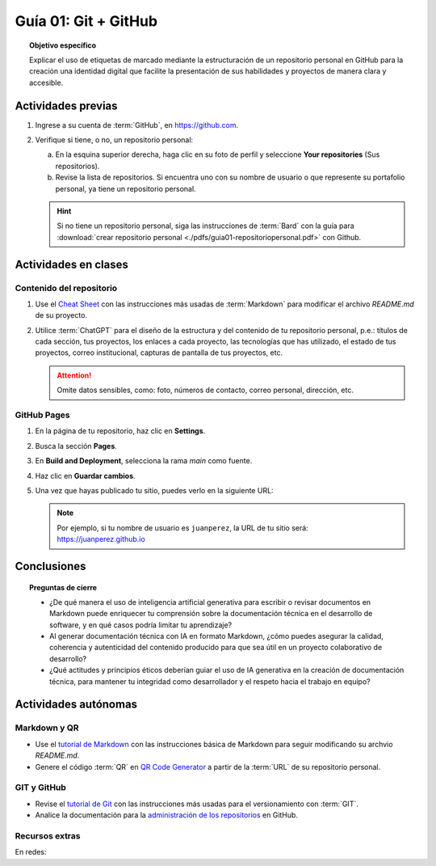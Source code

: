 ..
   Copyright (c) 2025 Allan Avendaño Sudario
   Licensed under Creative Commons Attribution-ShareAlike 4.0 International License
   SPDX-License-Identifier: CC-BY-SA-4.0

=====================
Guía 01: Git + GitHub
=====================

.. topic:: Objetivo específico
    :class: objetivo

    Explicar el uso de etiquetas de marcado mediante la estructuración de un repositorio personal en GitHub para la creación una identidad digital que facilite la presentación de sus habilidades y proyectos de manera clara y accesible.

Actividades previas
=====================

1. Ingrese a su cuenta de :term:`GitHub`, en `https://github.com <https://github.com>`_.
2. Verifique si tiene, o no, un repositorio personal: 
    
   a) En la esquina superior derecha, haga clic en su foto de perfil y seleccione **Your repositories** (Sus repositorios). 
   b) Revise la lista de repositorios. Si encuentra uno con su nombre de usuario o que represente su portafolio personal, ya tiene un repositorio personal.

   .. hint::
    
        Si no tiene un repositorio personal, siga las instrucciones de :term:`Bard` con la guía para :download:`crear repositorio personal <./pdfs/guia01-repositoriopersonal.pdf>` con Github.

Actividades en clases
=====================

Contenido del repositorio
-------------------------

1. Use el `Cheat Sheet <https://www.markdownguide.org/cheat-sheet/>`_ con las instrucciones más usadas de :term:`Markdown` para modificar el archivo *README.md* de su proyecto.
2. Utilice :term:`ChatGPT` para el diseño de la estructura y del contenido de tu repositorio personal, p.e.: títulos de cada sección, tus proyectos, los enlaces a cada proyecto, las tecnologías que has utilizado, el estado de tus proyectos, correo institucional, capturas de pantalla de tus proyectos, etc. 
   
   .. attention::

        Omite datos sensibles, como: foto, números de contacto, correo personal, dirección, etc.

GitHub Pages
------------

1. En la página de tu repositorio, haz clic en **Settings**.
2. Busca la sección **Pages**.
3. En **Build and Deployment**, selecciona la rama `main` como fuente.
4. Haz clic en **Guardar cambios**.
5. Una vez que hayas publicado tu sitio, puedes verlo en la siguiente URL: 
   
   .. centered:: :literal:`https://[Tu nombre de usuario].github.io`.

   .. note::
        
        Por ejemplo, si tu nombre de usuario es :literal:`juanperez`, la URL de tu sitio será: https://juanperez.github.io


Conclusiones
============

.. topic:: Preguntas de cierre

    * ¿De qué manera el uso de inteligencia artificial generativa para escribir o revisar documentos en Markdown puede enriquecer tu comprensión sobre la documentación técnica en el desarrollo de software, y en qué casos podría limitar tu aprendizaje?

    * Al generar documentación técnica con IA en formato Markdown, ¿cómo puedes asegurar la calidad, coherencia y autenticidad del contenido producido para que sea útil en un proyecto colaborativo de desarrollo?
    
    * ¿Qué actitudes y principios éticos deberían guiar el uso de IA generativa en la creación de documentación técnica, para mantener tu integridad como desarrollador y el respeto hacia el trabajo en equipo?


Actividades autónomas
=====================

Markdown y QR
------------------------------

* Use el `tutorial de Markdown <https://www.markdownguide.org/basic-syntax/>`_ con las instrucciones básica de Markdown para seguir modificando su archvio *README.md*.
* Genere el código :term:`QR` en `QR Code Generator <https://br.qr-code-generator.com/>`_ a partir de la :term:`URL` de su repositorio personal.


GIT y GitHub
------------------------------

* Revise el `tutorial de Git <https://www.edureka.co/blog/git-tutorial/>`_ con las instrucciones más usadas para el versionamiento con :term:`GIT`.
* Analice la documentación para la `administración de los repositorios <https://docs.github.com/es/repositories>`_ en GitHub.


Recursos extras
------------------------------

En redes:

.. raw:: html

    <blockquote class="twitter-tweet"><p lang="en" dir="ltr">Almost every software engineer has used Git before, but only a handful know how it works.<br><br>To begin with, it&#39;s essential to identify where our code is stored. The common assumption is that there are only two locations - one on a remote server like Github and the other on our… <a href="https://t.co/edXjF0fulA">pic.twitter.com/edXjF0fulA</a></p>&mdash; Alex Xu (@alexxubyte) <a href="https://twitter.com/alexxubyte/status/1708145139515109449?ref_src=twsrc%5Etfw">September 30, 2023</a></blockquote> <script async src="https://platform.twitter.com/widgets.js" charset="utf-8"></script>

.. raw:: html

   <blockquote class="twitter-tweet"><p lang="en" dir="ltr">Publishing with GitHub Pages is now even simpler. Just three steps and you&#39;ve got yourself a website. <a href="https://t.co/hEwuD3aSoE">https://t.co/hEwuD3aSoE</a></p>&mdash; GitHub (@github) <a href="https://twitter.com/github/status/807389330528288768?ref_src=twsrc%5Etfw">December 10, 2016</a></blockquote> <script async src="https://platform.twitter.com/widgets.js" charset="utf-8"></script>